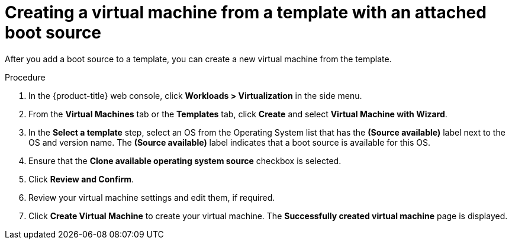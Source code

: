 // Module included in the following assemblies:
//
// * virt/virtual_machines/virtual_disks/virt-creating-and-using-boot-sources.adoc

[id="virt-creating-a-vm-from-a-template-with-an-attached-boot-source_{context}"]
= Creating a virtual machine from a template with an attached boot source

[role="_abstract"]
After you add a boot source to a template, you can create a new virtual machine from the template.

.Procedure

. In the {product-title} web console, click *Workloads > Virtualization* in the side menu.
. From the *Virtual Machines* tab or the *Templates* tab, click *Create* and select *Virtual Machine with Wizard*.
. In the *Select a template* step, select an OS from the Operating System list that has the *(Source available)* label next to the OS and version name. The *(Source available)* label indicates that a boot source is available for this OS.
. Ensure that the *Clone available operating system source* checkbox is selected.
. Click *Review and Confirm*.
. Review your virtual machine settings and edit them, if required.
. Click *Create Virtual Machine* to create your virtual machine. The *Successfully created virtual machine* page is displayed.

